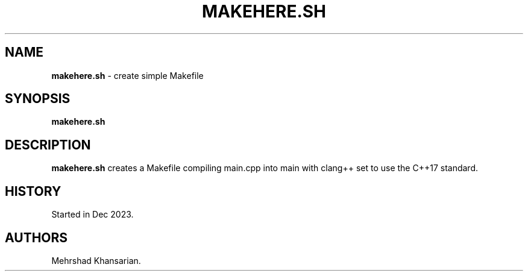 .\" Automatically generated by Pandoc 3.2.1
.\"
.TH "MAKEHERE.SH" "1" "Dec 2023" "makehere.sh 1.0.0" ""
.SH NAME
\f[B]makehere.sh\f[R] \- create simple Makefile
.SH SYNOPSIS
\f[B]makehere.sh\f[R]
.SH DESCRIPTION
\f[B]makehere.sh\f[R] creates a Makefile compiling \f[CR]main.cpp\f[R]
into \f[CR]main\f[R] with clang++ set to use the C++17 standard.
.SH HISTORY
Started in Dec 2023.
.SH AUTHORS
Mehrshad Khansarian.

